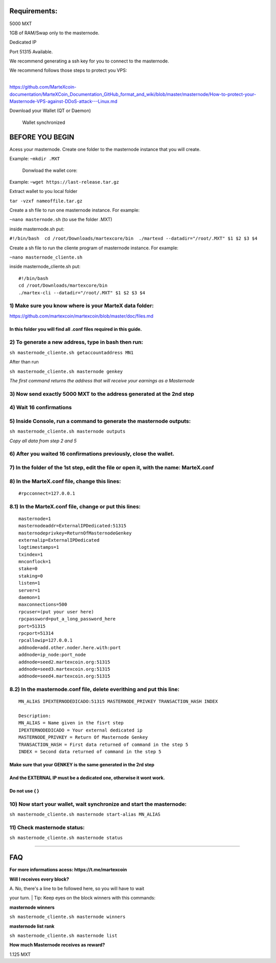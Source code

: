 **Requirements:**
-----------------

5000 MXT

1GB of RAM/Swap only to the masternode.

Dedicated IP

Port 51315 Available.

We recommend generating a ssh key for you to connect to the masternode.

| We recommend follows those steps to protect you VPS:
| 
https://github.com/MarteXcoin-documentation/MarteXCoin_Documentation_GitHub_format_and_wiki/blob/master/masternode/How-to-protect-your-Masternode-VPS-against-DDoS-attack---Linux.md

Download your Wallet (QT or Daemon)

    Wallet synchronized

**BEFORE YOU BEGIN**
--------------------

Acess your masternode. Create one folder to the masternode instance that
you will create.

Example: ``~mkdir .MXT``

    Donwload the wallet core:

Example: ``~wget https://last-release.tar.gz``

Extract wallet to you local folder

``tar -vzxf nameoffile.tar.gz``

Create a sh file to run one masternode instance. For example:

``~nano masternode.sh`` (to use the folder .MXT)

inside masternode.sh put:

``#!/bin/bash  cd /root/Downloads/martexcore/bin  ./martexd --datadir="/root/.MXT" $1 $2 $3 $4``

Create a sh file to run the cliente program of masternode instance. For
example:

``~nano masternode_cliente.sh``

inside masternode\_cliente.sh put:

::

    #!/bin/bash
    cd /root/Downloads/martexcore/bin
    ./martex-cli --datadir="/root/.MXT" $1 $2 $3 $4

1) Make sure you know where is your MarteX data folder:
~~~~~~~~~~~~~~~~~~~~~~~~~~~~~~~~~~~~~~~~~~~~~~~~~~~~~~~

https://github.com/martexcoin/martexcoin/blob/master/doc/files.md

In this folder you will find all .conf files required in this guide.
^^^^^^^^^^^^^^^^^^^^^^^^^^^^^^^^^^^^^^^^^^^^^^^^^^^^^^^^^^^^^^^^^^^^

2) To generate a new address, **type in bash** then run:
~~~~~~~~~~~~~~~~~~~~~~~~~~~~~~~~~~~~~~~~~~~~~~~~~~~~~~~~

``sh masternode_cliente.sh getaccountaddress MN1``

After than run

``sh masternode_cliente.sh masternode genkey``

*The first command returns the address that will receive your earnings
as a Masternode*

3) Now send exactly 5000 MXT to the address generated at the 2nd step
~~~~~~~~~~~~~~~~~~~~~~~~~~~~~~~~~~~~~~~~~~~~~~~~~~~~~~~~~~~~~~~~~~~~~

4) Wait 16 confirmations
~~~~~~~~~~~~~~~~~~~~~~~~

5) Inside Console, run a command to generate the masternode outputs:
~~~~~~~~~~~~~~~~~~~~~~~~~~~~~~~~~~~~~~~~~~~~~~~~~~~~~~~~~~~~~~~~~~~~

``sh masternode_cliente.sh masternode outputs``

*Copy all data from step 2 and 5*

6) After you waited 16 confirmations previously, close the wallet.
~~~~~~~~~~~~~~~~~~~~~~~~~~~~~~~~~~~~~~~~~~~~~~~~~~~~~~~~~~~~~~~~~~

7) In the folder of the 1st step, edit the file or open it, with the name: MarteX.conf
~~~~~~~~~~~~~~~~~~~~~~~~~~~~~~~~~~~~~~~~~~~~~~~~~~~~~~~~~~~~~~~~~~~~~~~~~~~~~~~~~~~~~~

8) In the MarteX.conf file, change this lines:
~~~~~~~~~~~~~~~~~~~~~~~~~~~~~~~~~~~~~~~~~~~~~~

::

    #rpcconnect=127.0.0.1

8.1) In the MarteX.conf file, change or put this lines:
~~~~~~~~~~~~~~~~~~~~~~~~~~~~~~~~~~~~~~~~~~~~~~~~~~~~~~~

::

    masternode=1
    masternodeaddr=ExternalIPDedicated:51315
    masternodeprivkey=ReturnOfMasternodeGenkey
    externalip=ExternalIPDedicated
    logtimestamps=1
    txindex=1
    mnconflock=1
    stake=0
    staking=0
    listen=1
    server=1
    daemon=1
    maxconnections=500
    rpcuser=(put your user here)
    rpcpassword=put_a_long_password_here
    port=51315
    rpcport=51314 
    rpcallowip=127.0.0.1
    addnode=add.other.noder.here.with:port
    addnode=ip_node:port_node
    addnode=seed2.martexcoin.org:51315
    addnode=seed3.martexcoin.org:51315
    addnode=seed4.martexcoin.org:51315

8.2) In the masternode.conf file, delete everithing and put this line:
~~~~~~~~~~~~~~~~~~~~~~~~~~~~~~~~~~~~~~~~~~~~~~~~~~~~~~~~~~~~~~~~~~~~~~

::

    MN_ALIAS IPEXTERNODEDICADO:51315 MASTERNODE_PRIVKEY TRANSACTION_HASH INDEX

    Description:
    MN_ALIAS = Name given in the fisrt step
    IPEXTERNODEDICADO = Your external dedicated ip
    MASTERNODE_PRIVKEY = Return Of Masternode Genkey
    TRANSACTION_HASH = First data returned of command in the step 5
    INDEX = Second data returned of command in the step 5

Make sure that your **GENKEY** is the same generated in the 2rd step
^^^^^^^^^^^^^^^^^^^^^^^^^^^^^^^^^^^^^^^^^^^^^^^^^^^^^^^^^^^^^^^^^^^^

And the **EXTERNAL IP** must be a dedicated one, otherwise it wont work.
^^^^^^^^^^^^^^^^^^^^^^^^^^^^^^^^^^^^^^^^^^^^^^^^^^^^^^^^^^^^^^^^^^^^^^^^

Do not use { }
^^^^^^^^^^^^^^

10) Now start your wallet, wait synchronize and start the masternode:
~~~~~~~~~~~~~~~~~~~~~~~~~~~~~~~~~~~~~~~~~~~~~~~~~~~~~~~~~~~~~~~~~~~~~

``sh masternode_cliente.sh masternode start-alias MN_ALIAS``

11) Check masternode status:
~~~~~~~~~~~~~~~~~~~~~~~~~~~~

``sh masternode_cliente.sh masternode status``

--------------

**FAQ**
-------

**For more informations acess: https://t.me/martexcoin**

**Will I receives every block?**

| A. No, there's a line to be followed here, so you will have to wait
your turn.
| Tip: Keep eyes on the block winners with this commands:

**masternode winners**

``sh masternode_cliente.sh masternode winners``

**masternode list rank**

``sh masternode_cliente.sh masternode list``

**How much Masternode receives as reward?**

1.125 MXT
